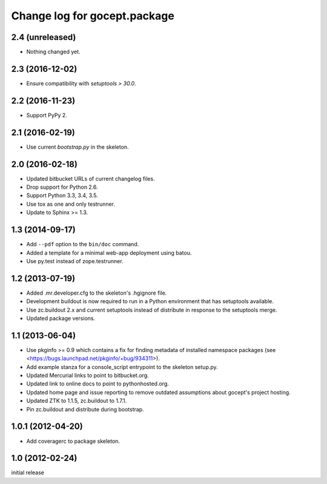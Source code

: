 =============================
Change log for gocept.package
=============================

2.4 (unreleased)
================

- Nothing changed yet.


2.3 (2016-12-02)
================

- Ensure compatibility with `setuptools > 30.0`.


2.2 (2016-11-23)
================

- Support PyPy 2.


2.1 (2016-02-19)
================

- Use current `bootstrap.py` in the skeleton.


2.0 (2016-02-18)
================

- Updated bitbucket URLs of current changelog files.

- Drop support for Python 2.6.

- Support Python 3.3, 3.4, 3.5.

- Use tox as one and only testrunner.

- Update to Sphinx >= 1.3.


1.3 (2014-09-17)
================

- Add ``--pdf`` option to the ``bin/doc`` command.

- Added a template for a minimal web-app deployment using batou.

- Use py.test instead of zope.testrunner.


1.2 (2013-07-19)
================

- Added .mr.developer.cfg to the skeleton's .hgignore file.

- Development buildout is now required to run in a Python environment that has
  setuptools available.

- Use zc.buildout 2.x and current setuptools instead of distribute in response
  to the setuptools merge.

- Updated package versions.


1.1 (2013-06-04)
================

- Use pkginfo >= 0.9 which contains a fix for finding metadata of installed
  namespace packages (see <https://bugs.launchpad.net/pkginfo/+bug/934311>).

- Add example stanza for a console_script entrypoint to the skeleton setup.py.

- Updated Mercurial links to point to bitbucket.org.

- Updated link to online docs to point to pythonhosted.org.

- Updated home page and issue reporting to remove outdated assumptions about
  gocept's project hosting.

- Updated ZTK to 1.1.5, zc.buildout to 1.7.1.

- Pin zc.buildout and distribute during bootstrap.


1.0.1 (2012-04-20)
==================

- Add coveragerc to package skeleton.


1.0 (2012-02-24)
================

initial release
